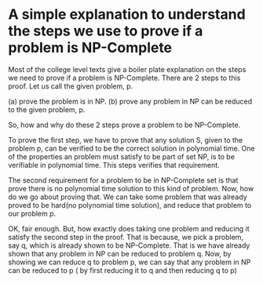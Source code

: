 
* A simple explanation to understand the steps we use to prove if a problem is NP-Complete

Most of the college level texts give a boiler plate explanation on the steps
we need to prove if a problem is NP-Complete. There are 2 steps to this
proof. Let us call the given problem, p.

(a) prove the problem is in NP.
(b) prove any problem in NP can be reduced to the given problem, p.

So, how and why do these 2 steps prove a problem to be NP-Complete.

To prove the first step, we have to prove that any solution S, given to the
problem p, can be verified to be the correct solution in polynomial time. One
of the properties an problem must satisfy to be part of set NP, is to be
verifiable in polynomial time. This steps verifies that requirement.

The second requirement for a problem to be in NP-Complete set is that prove
there is no polynomial time solution to this kind of problem. Now, how do we
go about proving that. We can take some problem that was already proved to be
hard(no polynomial time solution), and reduce that problem to our problem p.

OK, fair enough. But, how exactly does taking one problem and reducing it
satisfy the second step in the proof. That is because, we pick a problem, say
q, which is already shown to be NP-Complete. That is we have already shown
that any problem in NP can be reduced to problem q. Now, by showing we can
reduce q to problem p, we can say that any problem in NP can be reduced to p (
by first reducing it to q and then reducing q to p)
















